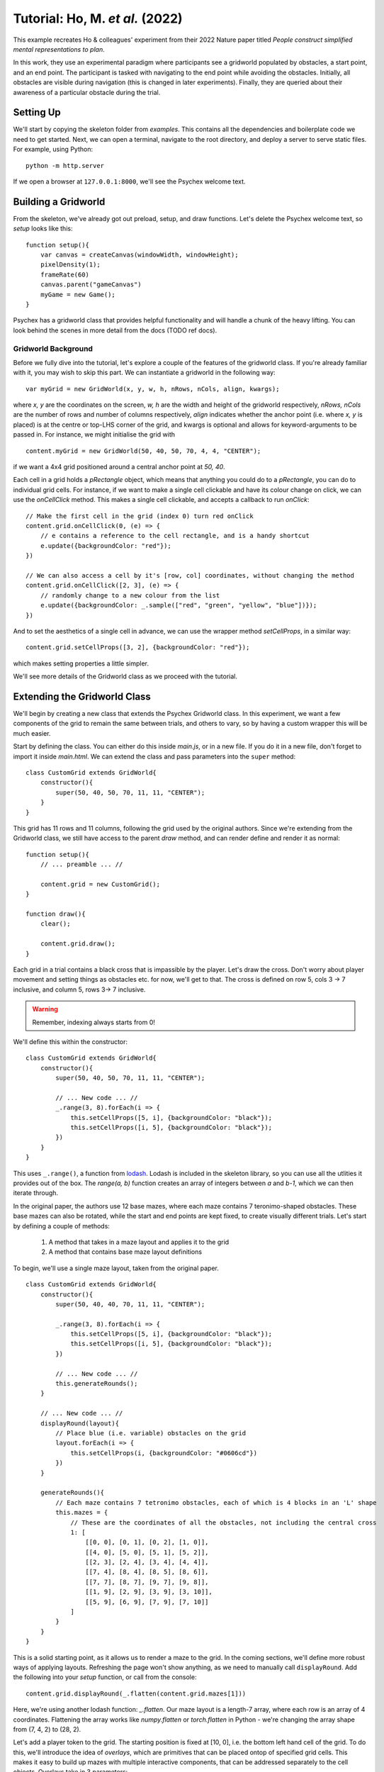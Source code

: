 Tutorial: Ho, M. *et al.* (2022)
================================

This example recreates Ho & colleagues' experiment from their 2022 Nature paper titled *People construct simplified mental representations to plan*.

In this work, they use an experimental paradigm where participants see a gridworld populated by obstacles, 
a start point, and an end point. The participant is tasked with navigating to the end point while avoiding the obstacles. 
Initially, all obstacles are visible during navigation (this is changed in later experiments). 
Finally, they are queried about their awareness of a particular obstacle during the trial.

Setting Up
----------

We'll start by copying the skeleton folder from *examples*. This contains all the dependencies and boilerplate code we need to get started.
Next, we can open a terminal, navigate to the root directory, and deploy a server to serve static files. For example, using Python: ::

    python -m http.server

If we open a browser at ``127.0.0.1:8000``, we'll see the Psychex welcome text.

Building a Gridworld
--------------------

From the skeleton, we've already got out preload, setup, and draw functions. Let's delete the Psychex welcome text, so *setup* looks like this: ::

    function setup(){
        var canvas = createCanvas(windowWidth, windowHeight);
        pixelDensity(1);
        frameRate(60)
        canvas.parent("gameCanvas")
        myGame = new Game();
    }

Psychex has a gridworld class that provides helpful functionality and will handle a chunk of the heavy lifting. 
You can look behind the scenes in more detail from the docs (TODO ref docs).

Gridworld Background
^^^^^^^^^^^^^^^^^^^^

Before we fully dive into the tutorial, let's explore a couple of the features of the gridworld class. If you're already familiar with it, you may
wish to skip this part. We can instantiate a gridworld in the following way: ::

    var myGrid = new GridWorld(x, y, w, h, nRows, nCols, align, kwargs);

where *x, y* are the coordinates on the screen, *w, h* are the width and height of the gridworld respectively, *nRows, nCols* are the number of rows
and number of columns respectively, *align* indicates whether the anchor point (i.e. where *x, y* is placed) is at the centre or top-LHS corner of the grid,
and kwargs is optional and allows for keyword-arguments to be passed in. For instance, we might initialise the grid with ::

    content.myGrid = new GridWorld(50, 40, 50, 70, 4, 4, "CENTER");

if we want a 4x4 grid positioned around a central anchor point at *50, 40*.

Each cell in a grid holds a *pRectangle* object, which means that anything you could do to a *pRectangle*, you can do to individual grid cells.
For instance, if we want to make a single cell clickable and have its colour change on click, we can use the `onCellClick` method.
This makes a single cell clickable, and accepts a callback to run `onClick`: ::

    // Make the first cell in the grid (index 0) turn red onClick
    content.grid.onCellClick(0, (e) => {
        // e contains a reference to the cell rectangle, and is a handy shortcut
        e.update({backgroundColor: "red"});
    })

    // We can also access a cell by it's [row, col] coordinates, without changing the method
    content.grid.onCellClick([2, 3], (e) => {
        // randomly change to a new colour from the list
        e.update({backgroundColor: _.sample(["red", "green", "yellow", "blue"])});
    })

And to set the aesthetics of a single cell in advance, we can use the wrapper method `setCellProps`, in a similar way: ::

    content.grid.setCellProps([3, 2], {backgroundColor: "red"});

which makes setting properties a little simpler. 

We'll see more details of the Gridworld class as we proceed with the tutorial.

Extending the Gridworld Class
-----------------------------

We'll begin by creating a new class that extends the Psychex Gridworld class. In this experiment, we want a few components of the grid to
remain the same between trials, and others to vary, so by having a custom wrapper this will be much easier.

Start by defining the class. You can either do this inside `main.js`, or in a new file. If you do it in a new file, don't forget to import it 
inside `main.html`. We can extend the class and pass parameters into the ``super`` method: ::

    class CustomGrid extends GridWorld{
        constructor(){
            super(50, 40, 50, 70, 11, 11, "CENTER");
        }
    }

This grid has 11 rows and 11 columns, following the grid used by the original authors. Since we're extending from the Gridworld class, we still have
access to the parent *draw* method, and can render define and render it as normal: ::

    function setup(){
        // ... preamble ... //

        content.grid = new CustomGrid();
    }

    function draw(){
        clear();

        content.grid.draw();
    }

Each grid in a trial contains a black cross that is impassible by the player. Let's draw the cross. Don't worry about player movement and setting things
as obstacles etc. for now, we'll get to that. The cross is defined on row 5, cols 3 -> 7 inclusive, and column 5, rows 3-> 7 inclusive.

.. warning::

    Remember, indexing always starts from 0!

We'll define this within the constructor: ::

    class CustomGrid extends GridWorld{
        constructor(){
            super(50, 40, 50, 70, 11, 11, "CENTER");

            // ... New code ... //
            _.range(3, 8).forEach(i => {
                this.setCellProps([5, i], {backgroundColor: "black"});
                this.setCellProps([i, 5], {backgroundColor: "black"});
            })
        }
    }

This uses ``_.range()``, a function from `lodash <https://lodash.com/>`_. Lodash is included in the skeleton library, so you can use all the
utlities it provides out of the box. The `range(a, b)` function creates an array of integers between *a* and *b-1*, which we can then iterate through.

In the original paper, the authors use 12 base mazes, where each maze contains 7 teronimo-shaped obstacles. These base mazes can also be rotated, while the start and 
end points are kept fixed, to create visually different trials. Let's start by defining a couple of methods:

    #. A method that takes in a maze layout and applies it to the grid
    #. A method that contains base maze layout definitions

To begin, we'll use a single maze layout, taken from the original paper. ::

    class CustomGrid extends GridWorld{
        constructor(){
            super(50, 40, 40, 70, 11, 11, "CENTER");

            _.range(3, 8).forEach(i => {
                this.setCellProps([5, i], {backgroundColor: "black"});
                this.setCellProps([i, 5], {backgroundColor: "black"});
            })

            // ... New code ... //
            this.generateRounds();
        }

        // ... New code ... //
        displayRound(layout){
            // Place blue (i.e. variable) obstacles on the grid
            layout.forEach(i => {
                this.setCellProps(i, {backgroundColor: "#0606cd"})
            })
        }

        generateRounds(){
            // Each maze contains 7 tetronimo obstacles, each of which is 4 blocks in an 'L' shape
            this.mazes = {
                // These are the coordinates of all the obstacles, not including the central cross
                1: [
                    [[0, 0], [0, 1], [0, 2], [1, 0]],
                    [[4, 0], [5, 0], [5, 1], [5, 2]],
                    [[2, 3], [2, 4], [3, 4], [4, 4]],
                    [[7, 4], [8, 4], [8, 5], [8, 6]],
                    [[7, 7], [8, 7], [9, 7], [9, 8]],
                    [[1, 9], [2, 9], [3, 9], [3, 10]],
                    [[5, 9], [6, 9], [7, 9], [7, 10]]
                ]
            }
        }
    }

This is a solid starting point, as it allows us to render a maze to the grid. In the coming sections, we'll define more robust ways of applying layouts.
Refreshing the page won't show anything, as we need to manually call ``displayRound``. Add the following into your `setup` function, or call from the console: ::

    content.grid.displayRound(_.flatten(content.grid.mazes[1]))

Here, we're using another lodash function: *_.flatten*. Our maze layout is a length-7 array, where each row is an array of 4 coordinates. Flattening the array
works like *numpy.flatten* or *torch.flatten* in Python - we're changing the array shape from (7, 4, 2) to (28, 2).

Let's add a player token to the grid. The starting position is fixed at [10, 0], i.e. the bottom left hand cell of the grid. To do this, we'll introduce 
the idea of *overlays*, which are primitives that can be placed ontop of specified grid cells. This makes it easy to build up mazes with multiple
interactive components, that can be addressed separately to the cell objects. Overlays take in 3 parameters:

    - *name*: A unique identifier for the overlay, such as "character", "portal", "endpointIMage", etc.
    - *cellId*: An id indicating which cell to place the overlay 'in'. This accepts either index or coordinates. Multiple overlays can be placed in a cell at once.
    - *overlayObj*: A psychex object - what you actually want to draw. Could be a pImage, pCircle, pRectangle - even another gridworld object!

Inside our constructor, we'll create a reference to our character token and overlay it on the start position: ::

    // Add character token
    this.character = new pCircle(0, 0, 1, {backgroundColor: "yellow"});
    this.playerStart = [10, 0];
    this.addOverlay("player", this.playerStart, this.character);

.. Note:: 

    The position parameters when overlaying an object work differently to how you'd use them normally. Instead of being coordinates on the screen,
    they denote the distance from the centre of the specified cell. Overlays are designed to *always* be centred, so passing in coordinates *0, 0*
    means the object is centered on the cell, and *1, 1* means it is *1%* in *x* and *y* off-centre. This can be useful especially with elements such as 
    text, where you might want to fine-tune alignment. This also accepts negative offsets.

Let's also create a method called *initialiseRound*, where we can store and reset round-based settings, and create a variable called *playerPos* to track step-by-step position: ::

    initialiseRound(){
        this.playerPos = this.playerStart;
    }

And call this is the constructor: ::

    constructor(){

        // ... preamble ... //

        this.initialiseRound();
    }

Movement Control and Key-Press Events
-------------------------------------

*Make it mooooove*

Now we'll go over how to attach events to key-presses, so the player can move the token. Psychex allows you to attach callbacks to any key-press. The 
browser will then listen for key-presses and run the appropriate function. The *Gridworld* class provides an additional wrapper for this, called *handleMovement*.

When building a game like this where a player moves through a maze, you may want 2 separate callbacks:

    #. *before movement* - to implement rules about where they can move, i.e. not into walls or obstacles
    #. *after movement* - to apply logic after a move, such as updating position, changing an aesthetic, etc.

The gridworld *handleMovement* method allows you to pass in each of these, which it'll wrap into a single callback. The first will run, and if it returns *true*, 
it will trigger the second. You can also define a control *mode*, and specify whether the player should use arrow keys, the *w-a-s-d* keys, or just operate 
through mouse clicks.

Of course, if you don't want to use this, you can just write your own using the ordinary key-press register (see user interactions docs).

We'll make a new wrapper function called *movementControl*: ::

    movementControl(){

        // Define a function we can use as a callback to see if the player is allowed to move
        const preMovement = () => {
            // Use the gridworld `checkBounds` method that detects grid boundaries and computes new position based on input type
            // It takes the current player position, and the keyword 'key', which is the most recently pressed key,
            // and returns {allowed: true/false, pos: coords}
            let canMove = this.checkBounds(this.playerPos, key);
            if (canMove.allowed){
                // If the move is allowed, canMove.allowed == true, and canMove.pos is the new position
                // Update the player position
                this.playerPos = canMove.pos;
                // Draw the overlay at the new position, using updateOverlay()
                this.updateOverlay("player", {coords: canMove.pos});
            }
        }

        // Pass this function into handleMovement, the parent function
        this.handleMovement("arrows", preMovement);
    }
    
And as always, call it in the constructor. NB: this needs to be called **before** *initialiseRound*, so we have access to *playerPos*: ::

    // ... constructor preamble ... //
    this.generateRounds();
    // Calling it here, for instance, would be fine
    this.movementControl();

If you refresh the page, you should be able to move freely around the grid (including through the obstacles!).

Let's now update our code to block the user from going through obstacles or through the central cross. 

First, we'll add a property called *isCross* to each of the central cross cells. Inside the constructor, when we set the cross background colour as black, change the code to the following: ::

    _.range(3, 8).forEach(i => {
        this.setCellProps([5, i], {backgroundColor: "black"});
        this.setCellProps([i, 5], {backgroundColor: "black"});

        // ... Add new code below ... //
        this.getCell([5, i]).isCross = true;
        this.getCell([i, 5]).isCross = true;
    })

We do this in the constructor since they'll stay constant every round. Let's edit the function *displayRound* that we previously wrote, so that after we
change the colour of an obstacle to blue, we also give it a tag called *isObstacle*: ::

    displayRound(layout){
        // Place blue (i.e. variable) obstacles on the grid
        layout.forEach(i => {
            this.setCellProps(i, {backgroundColor: "#0606cd"})

            // --- New code --- //
            this.getCell(i).isObstacle = true;
        })
    }

This uses *getCell*, a method from the parent class that returns a reference to a cell from a given index.

Finally, we'll update the movement control to check if the next cell is an obstacle or a cross. We can do this but getting a reference to the 
proposed next cell returned by *canMove* and passing it into *getCell()*, then checking if it has either the *isCross* or *isObstacle* attributes. Inside *movementControl*: ::

    let canMove = this.checkBounds(this.playerPos, key);

    // --- New code --- //
    let isBlocked = (this.getCell(canMove.pos).isCross || this.getCell(canMove.pos).isObstacle);

    // And update to check it's not a boundary or a blocked cell
    if (canMove.allowed && !isBlocked){
        // If the move is allowed, canMove.allowed == true, and canMove.pos is the new position
        // Update the player position
        this.playerPos = canMove.pos;
        // Draw the overlay at the new position, using updateOverlay()
        this.updateOverlay("player", {coords: canMove.pos});
    }

Now we have movement, and the player can't walk through walls!

We have a couple more changes to make to match the original study, namely:

    - Add a path to show where the player's been
    - Add an endpoint that acts as a countdown timer
    - Start a new round when the countdown elapses, or when they reach the endpoint.

The first is simple. If the movement is allowed, but before position is updated, we'll set the cell colour to be a light green. Inside *movementControl* ::

    if (canMove.allowed && !isBlocked){
        // ... New code ... //
        // Update cell backgroundColor to be green 
        this.setCellProps(this.playerPos, {backgroundColor: '#5f9c56'}); // a green hex code
    }

.. Note:: 

    The authors originally used a dashed line as a path rather than colouring the squares. We could implement this adding an `line` overlay to
    each cell instead of setting the cell props - but changing colour works just fine and is easier to implement.


Adding More Complex Overlays
---------------------------- 

Secondly, we'll add a countdown timer overlay on the endpoint cell. Inside the constructor, define a timer object and overlay it onto the end position. 
Again, we want this to be called before *initialiseRound* or *movementControl*, so we have a reference to it within those methods: ::

    // Add timer
    this.timer = new Countdown(0, 0, 5).setGraphic("arc", {w: 2, h:4, borderColor: "green", borderWidth: 5, backgroundColor: "rgba(0, 0, 0, 0)"});
    this.addOverlay("timer", [0, 10], this.timer);

The timer is set to ellapse 5 seconds after being started, and we've attached a decreasing arc as a graphic. Bear in mind that it won't start counting
down until we run *this.timer.reset()*. Now, let's populate *initialiseRound* with everything we need to start a new round. Our flow is:

    - Reset player position to *playerStart*
    - Clear the path of the previous round
    - Clear everything marked as an obstacle (otherwise we'll have invisible walls!)
    - Display a new maze layout
    - Reset the timer

To reset player position, call the *updateOverlay* method: ::

    initialiseRound(){
        this.playerPos = this.playerStart;
        this.updateOverlay("player", {coords: this.playerPos});
    }

To clear the path, we need to track where we've been. This is useful data to have anyway, so let's add a variable called *path* into the constructor (again, before we call *initialiseRound*
or *movementControl*): ::

    // We can start it off with the start position
    this.path = [this.playerStart];

And after we've moved to a new position in *movementControl*, after we update the overlay: ::

    this.updateOverlay("player", {coords: canMove.pos});

    // --- New code --- //
    // Update the path
    this.path.push(this.playerPos);

Now we have a path, back in *initialiseRound* we can clear it: ::

    // Clear previous path
    this.path.forEach(id => {this.setCellProps(id, {backgroundColor: 'white'})});
    // Reset path variable
    this.path = [this.playerPos];

To remove all obstacles, we need to do the opposite to the `displayRound` function. Let's create another function called `clearRound`. This
will take in the current maze ID as input: ::

    clearRound(mazeId){
        // Skip if this is the first round
        if (mazeId == undefined){return}
        let layout = _.flatten(this.mazes[this.mazeId])
        layout.forEach(i => {
            this.setCellProps(i, {backgroundColor: "white"});
            this.getCell(i).isObstacle = false;
        })
    }

Let's randomly generate a new maze layout each time. Currently, we've only defined one, but we'll have more soon! If you're calling *displayRound* in the constructor,
you can delete that line and we'll replace it here: ::

    // Randomly select a maze:
    this.mazeId = _.sample(Object.keys(this.mazes))
    // Display the round
    this.displayRound(_.flatten(this.mazes[this.mazeId]));

In the first line, we take all the maze IDs, where ``this.mazes = {1: [...], 2: [...], 3: [...]}``, and ``Object.keys(this.mazes) = [1, 2, 3]``.
Then, we flatten and display our chosen maze. Remember, this also assigns those cells with *isObstacle* using our previous code.

Now, we can set the timer. In the original study, the player has 5 seconds to move on their **first** step, before the time elapses. After this,
they only have 1 second to move per step. We can edit the amount of time they have via the *endtime* attribute of the timer. Add the following: ::

    // Reset timer to 5 seconds for first movement, and then start it
    this.timer.endtime = 5;
    this.timer.reset();

We want the timer to reset every time the player makes a move. Remember earlier when we were building *movementControl*, and we could pass a 
pre-move and post-move callback into the parent *handleMovement*? Now we're going to use the post-movement callback to handle the timer. Underneath our
*preMovement* function, add a *postMovement* function: ::

    const postMovement = () => {

    }

In here, we're going to check if this is the end state or not, and act accordingly. First of all, let's create a vbariable to store out end state. In the constructor, add: ::

    this.playerEnd = [0, 10];

And back in our *postMovement* callback: ::

    const postMovement = () => {
        if (_.isEqual(this.playerPos, this.playerEnd)){
            // ... //
        } else {
            // ... //
        }
    }

.. note:: What's the point of the ``_.isEqual()``? Why not do ``if (this.playerPos == this.playerEnd){}``?

    Try it out for yourself, open up a console, and type: ::

        [1, 2, 3] == [1, 2, 3];

    You'll see that it returns ``false``! That's because JavaScript is looking to see if these are the *exact same object*, not just if
    they are the same type of object, containing the same elements. What we want to do is a *shallow comparison*, where we just look to see 
    if they contain the same values. So, we use the Lodash ``isEqual()`` function.

Let's populate our *postMovement* callback with the logic for both outcomes: ::

    const postMovement = () => {
            if (_.isEqual(this.playerPos, this.playerEnd)){
                // If this is the end position
                this.timer.pause();
                this.initialiseRound();
            } else {
                this.timer.endtime = 1;
                this.timer.reset();
            }
        }

Now, if we land at the end state, the timer will pause, and we'll begin a new round. If this isn't the end state, we'll set the timer to only last for 1 second,
and then we'll reset it. Don't forget to add this callback to *handleMovement*: ::

    this.handleMovement("arrows", preMovement, postMovement);

And, importantly, we have to ``return true`` from the preMovement callback - remember, the *postMovement* will only run if *preMovement* tells it it
can do by returning true! ::

    // ... previous code ... //
    // Update the path
    this.path.push(this.playerPos);

    // ... new code ... //
    return true;

Now you should be able to go from start to end, and see it reset. The final thing to do is set the rule for when the timer elapses.
To do this, we'll define *timer.onTimeUp*. Check out the `Countdown` docs for more info, but essentially this just 
gives the timer a function to call once it runs out. Inside the constructor, where we define the timer, add the following: ::

    this.timer.onTimeUp = () => {
            this.initialiseRound();
        }

Now, refresh your page to see the changes!

Perhaps we don't want to endure the Sisyphean nightmare of endless mazes and timers. Let's add a manual pause that we can turn off for the actual
experiment, but makes debugging more pleasant. In the constructor: ::

    psychex.keyPressEvents.register("Enter", () => {
        console.log("Enter")
        this.timer.pause();
    })

Now, hitting "Enter" will pause the timer, and moving as normal will resume it.

So we can experience playing the game more realistically, here are a set of 3 mazes the authors give in the original paper. Feel free to copy them into 
the *generateRounds* function: ::

    this.mazes = {
            // These are the coordinates of all the obstacles, not including the central cross
            1: [
                [[0, 0], [0, 1], [0, 2], [1, 0]],
                [[4, 0], [5, 0], [5, 1], [5, 2]],
                [[2, 3], [2, 4], [3, 4], [4, 4]],
                [[7, 4], [8, 4], [8, 5], [8, 6]],
                [[7, 7], [8, 7], [9, 7], [9, 8]],
                [[1, 9], [2, 9], [3, 9], [3, 10]],
                [[5, 9], [6, 9], [7, 9], [7, 10]]
            ],
            2: [
                [[0, 2], [0, 3], [0, 4], [1, 4]],
                [[2, 2], [3, 2], [3, 3], [3, 4]],
                [[5, 1], [5, 2], [6, 2], [7, 2]],
                [[8, 5], [9, 5], [10, 5], [10, 6]],
                [[1, 10], [2, 10], [3, 10], [3, 9]],
                [[4, 10], [5, 10], [6, 10], [6, 9]],
                [[8, 10], [9, 10], [9, 9], [9, 8]],
            ],
            3: [
                [[1, 2], [0, 2], [0, 3], [0, 4]],
                [[3, 1], [3, 2], [3, 3], [4, 3]],
                [[5, 0], [6, 0], [7, 0], [7, 1]],
                [[0, 6], [1, 6], [2, 6], [2, 5]],
                [[1, 10], [1, 9], [1, 8], [2, 8]],
                [[6, 10], [7, 10], [7, 9], [7, 8]],
                [[7, 7], [8, 7], [9, 7], [9, 6]],
            ]
        }

There are various ways you generate mazes in a more procedural way, for instance:

    - Write a function that randomly places the tetronimos, test out playing the round, and write a keypress event that logs the maze layout if it's playable
    - Design rounds by hand to gain the finest-grain control over the stimuli, and then paste them in here, or as an object in another file that you load in
    - Write an offline script that creates maze layouts (this doesn't even have to be in JavaScript, you could use Python, Java, or anything else you like). Then place these server-side and load them using the Psychex ``Game.loadDataFromServer()`` function into your gridworld class.

Psychex supports all of these options, and offers the extensibility to create alternatives.

Overriding the Parent Draw Method
---------------------------------

Finally, let's enhance the user experience by adding some feedback text throughout the round. Inside the constructor, define an empty string: ::

    this.displayText = "";

We want to show a message to the user after they complete a round, and after they're timed out. Inside the function we use for ``timer.onTimeUp``, 
we'll update this text, and we'll add a *timeout*. This instructs the code to run a function after a prescribed amount of time. ::

    this.timer.onTimeUp = () => {
        this.timer.pause();
        this.displayText = "Time's up! Moving to the next round...";
        setTimeout(() => {
            this.initialiseRound();
        }, 2000);
    };

Now, when the timer ellapses, the game will wait 2s (2000ms in the code, as *setTimeout* takes milliseconds) before beginning the next round. This will
give the player chance to read the displayed text message. Importantly, note that we also add ``this.timer.pause()``. This is an important concept to remember
when building games that use an *animation loop* - i.e. where a draw function runs ~60 times a second. The callback *onTimeUp* will be run every time there's a draw loop, 
so once the time has elapsed, if we created a *timeout* that waited 2 seconds before calling *reset*, it would mean that *onTimeUp* would run ~60x2=120 times until it was
next reset. So we pause the timer, to stop it calling that function. This is a common source of bugs when building games like this!

Next, update the *postMovement* function inside *movementControl* - where we listen for if the player is at the endpoint - doing the same as we've just done: ::

    if (_.isEqual(this.playerPos, this.playerEnd)){
        // If this is the endpoint
        this.timer.pause();

        // --- New code --- //
        this.displayText = "Round Complete! Beginning next round...";
        setTimeout(() => {
            this.initialiseRound();
        }, 2000)

    } else {
        this.timer.endtime = 1;
        this.timer.reset();
    }

And add some instructional text to *initialiseRound*: ::

    this.displayText = "Use your arrow keys to move the player token";

Finally, we have to actually draw the text. Recall that so far, we've just called ``content.grid.draw()`` inside the global *draw* function. By doing this,
we're referencing the draw method from the parent class (psychex.Gridworld). That draw function contains all the instructions necessary to draw the grid structure
and the overlays, but if we want to add any additional custom objects, we need to extend it. Fortunately, this is very easy. Within our CusatomGridworld class, add the following method: ::

    draw(){
        super.draw();
    }

This creates a new *draw* method, and then uses ``super`` to call the draw from the parent class. Effectively, this is just like saying *"run the parent draw function first, and 
then do everything else I want in my custom class"*. This is exactly what we're going to do. Let's draw our displayText: ::

    draw(){
        // Parent draws (grid, overlays)
        super.draw();

        // Our display text
        pText.draw_(this.displayText, 50, 80, {fontSize: 32});
    }
    
As a final learning exercise, here we're using a different version of *draw*. You may notice that this has an underscore attached to the end of the function name - 
in Psychex, this means that this is a *static method*. A static method is just a way of drawing a primitive without having to actually create it first - note that this
will render our text, but we haven't written ``this.someText = new pText(this.displayText, 50, 50, {})`` anywhere. Static methods can be handy as a quick way of rendering things,
especially when you won't need to access them later or they're unlikely to change. In this case, if we change our *displayText* variable, the static pText will update with it.